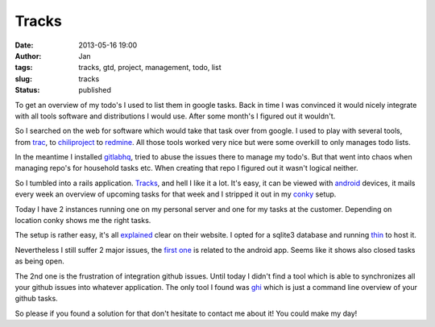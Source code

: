 Tracks
######
:date: 2013-05-16 19:00
:author: Jan
:tags: tracks, gtd, project, management, todo, list
:slug: tracks
:status: published

To get an overview of my todo's I used to list them in google tasks. Back in time I was convinced it would nicely integrate with all tools software and distributions I would use. After some month's I figured out it wouldn't.

So I searched on the web for software which would take that task over from google. I used to play with several tools, from `trac`_, to `chiliproject`_ to `redmine`_.
All those tools worked very nice but were some overkill to only manages todo lists.

In the meantime I installed `gitlabhq`_, tried to abuse the issues there to manage my todo's. But that went into chaos when managing repo's for household tasks etc. When creating that repo I figured out it wasn't logical neither.

So I tumbled into a rails application. `Tracks`_, and hell I like it a lot. It's easy, it can be viewed with `android`_ devices, it mails every week an overview of upcoming tasks for that week and I stripped it out in my `conky`_ setup.

Today I have 2 instances running one on my personal server and one for my tasks at the customer. Depending on location conky shows me the right tasks.

The setup is rather easy, it's all `explained`_ clear on their website. I opted for a sqlite3 database and running `thin`_ to host it.

Nevertheless I still suffer 2 major issues, the `first one`_ is related to the android app. Seems like it shows also closed tasks as being open.

The 2nd one is the frustration of integration github issues. Until today I didn't find a tool which is able to synchronizes all your github issues into whatever application. The only tool I found was `ghi`_ which is just a command line overview of your github tasks.

So please if you found a solution for that don't hesitate to contact me about it! You could make my day!

.. _trac: http://trac.edgewall.org/
.. _chiliproject: https://www.chiliproject.org/
.. _redmine: http://www.redmine.org/
.. _gitlabhq: http://gitlab.org/
.. _Tracks: http://getontracks.org
.. _android: http://xvx.ca/code/tracks-android/
.. _conky: http://conky.sourceforge.net/
.. _explained: https://github.com/TracksApp/tracks/blob/v2.2.2/doc/installation.textile
.. _thin: http://code.macournoyer.com/thin/
.. _first one: https://github.com/adamwg/tracks-android/issues/20
.. _ghi: https://github.com/stephencelis/ghi

